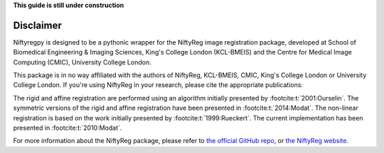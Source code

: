 **This guide is still under construction**

Disclaimer
-----------

Niftyregpy is designed to be a pythonic wrapper for the NiftyReg image registration package, developed at School of Biomedical Engineering & Imaging Sciences, King's College London (KCL-BMEIS) and the Centre for Medical Image Computing (CMIC), University College London.

This package is in no way affiliated with the authors of NiftyReg, KCL-BMEIS, CMIC, King's College London or University College London.
If you're using NiftyReg in your research, please cite the appropriate publications:

The rigid and affine registration are performed using an algorithm initially presented by :footcite:t:`2001:Ourselin`. The symmetric versions of the rigid and affine registration have been presented in :footcite:t:`2014:Modat`.
The non-linear registration is based on the work initially presented by :footcite:t:`1999:Rueckert`. The current implementation has been presented in :footcite:t:`2010:Modat`.

For more information about the NiftyReg package, please refer to `the official GitHub repo <https://github.com/KCL-BMEIS/niftyreg>`_, or `the NiftyReg website <http://cmictig.cs.ucl.ac.uk/wiki/index.php/NiftyReg>`_.

.. footbibliography::
